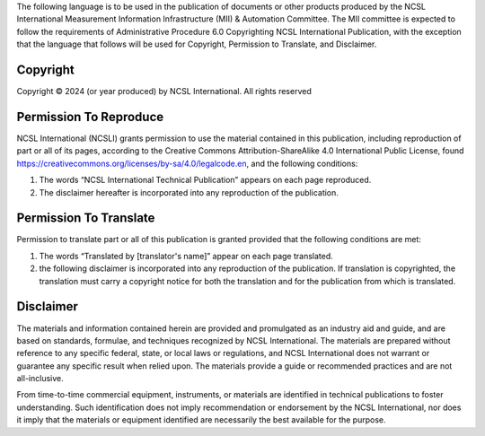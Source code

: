 The following language is to be used in the publication of documents or other products produced by the NCSL International Measurement Information Infrastructure (MII) & Automation Committee. The MII committee is expected to follow the requirements of Administrative Procedure 6.0 Copyrighting NCSL International Publication, with the exception that the language that follows will be used for Copyright, Permission to Translate, and Disclaimer.

Copyright
---------

Copyright © 2024 (or year produced) by NCSL International. All rights reserved

Permission To Reproduce
-----------------------

NCSL International (NCSLI) grants permission to  use  the material contained in this publication, including reproduction of part or all of its pages, according to the Creative Commons Attribution-ShareAlike 4.0 International Public License, found https://creativecommons.org/licenses/by-sa/4.0/legalcode.en, and the following conditions:

1) The words “NCSL International Technical Publication” appears on each page reproduced.
2) The disclaimer hereafter is incorporated into any reproduction of the publication.

Permission To Translate
-----------------------

Permission to translate part or all of this publication is granted provided that the following conditions are met:

1) The words “Translated by [translator's name]” appear on each page translated.
2) the following disclaimer is incorporated into any reproduction of the publication. If translation is copyrighted, the translation must carry a copyright notice for both the translation and for the publication from which is translated.

Disclaimer
----------

The materials and information contained herein are provided and promulgated as an industry aid and guide, and are based on standards, formulae, and techniques recognized by NCSL International. The materials are prepared without reference to any specific federal, state, or local laws or regulations, and NCSL International does not warrant or guarantee any specific result when relied upon. The materials provide a guide or recommended practices and are not all-inclusive.

From time-to-time commercial equipment, instruments, or materials are identified in technical publications to foster understanding. Such identification does not imply recommendation or endorsement by the NCSL International, nor does it imply that the materials or equipment identified are necessarily the best available for the purpose.
